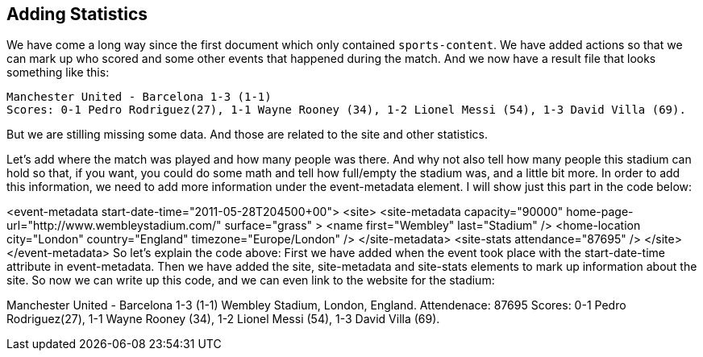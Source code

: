 Adding Statistics
-----------------

We have come a long way since the first document which only contained `sports-content`. We have added actions so that we can mark up who scored and some other events that happened during the match. And we now have a result file that looks something like this:

    Manchester United - Barcelona 1-3 (1-1)
    Scores: 0-1 Pedro Rodriguez(27), 1-1 Wayne Rooney (34), 1-2 Lionel Messi (54), 1-3 David Villa (69).
 
But we are stilling missing some data. And those are related to the site and other statistics.

Let's add where the match was played and how many people was there. And why not also tell how many people this stadium can hold so that, if you want, you could do some math and tell how full/empty the stadium was, and a little bit more. In order to add this information, we need to add more information under the event-metadata element. I will show just this part in the code below:

<event-metadata start-date-time="2011-05-28T204500+00">
            <site>
                <site-metadata capacity="90000" home-page-url="http://www.wembleystadium.com/" surface="grass" >
                    <name first="Wembley" last="Stadium" />
                    <home-location city="London" country="England" timezone="Europe/London" />
                </site-metadata>
                <site-stats attendance="87695" />
            </site>
</event-metadata>
So let's explain the code above:
First we have added when the event took place with the start-date-time attribute in event-metadata. 
Then we have added the site, site-metadata and site-stats elements to mark up information about the site. So now we can write up this code, and we can even link to the website for the stadium:

Manchester United - Barcelona 1-3 (1-1)
Wembley Stadium, London, England. 
Attendenace: 87695
Scores: 0-1 Pedro Rodriguez(27), 1-1 Wayne Rooney (34), 1-2 Lionel Messi (54), 1-3 David Villa (69).
